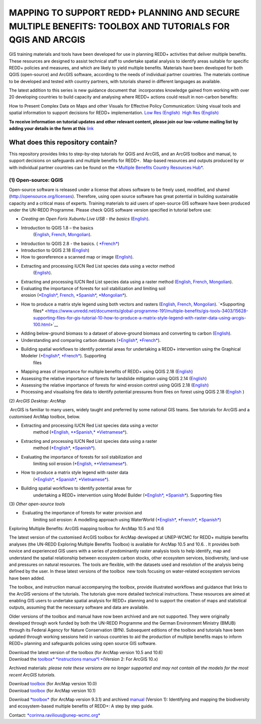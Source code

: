 ==============================================================================================================
**MAPPING TO SUPPORT REDD+ PLANNING AND SECURE MULTIPLE BENEFITS: TOOLBOX AND TUTORIALS FOR QGIS AND ARCGIS**
==============================================================================================================

GIS training materials and tools have been developed for use in planning
REDD+ activities that deliver multiple benefits. These resources are
designed to assist technical staff to undertake spatial analysis to
identify areas suitable for specific REDD+ policies and measures, and
which are likely to yield multiple benefits. Materials have been
developed for both QGIS (open-source) and ArcGIS software, according to
the needs of individual partner countries. The materials continue to be
developed and tested with country partners, with tutorials shared in
different languages as available. 

The latest addition to this series is new guidance document
that  incorporates knowledge gained from working with over 20 developing
countries to build capacity and analysing where REDD+ actions could
result in non-carbon benefits:

How to Present Complex Data on Maps and other Visuals for Effective
Policy Communication: Using visual tools and spatial information to
support decisions for REDD+ implementation. \ `Low Res
(English) <https://www.un-redd.org/sites/default/files/2021-10/MappingGuidanceForEffectivePolicyCommunication_v1_lowres%20%28467713%29.pdf>`__  `High
Res (English) <https://www.unep-wcmc.org/system/comfy/cms/files/files/000/001/858/original/MappingGuidanceForEffectivePolicyCommunication_v1_highres.pdf>`__

**To receive information on tutorial updates and other relevant content, please join our low-volume mailing list by adding your details in the form at this** 
`link <https://url6.mailanyone.net/v1/?m=1hdXbX-0007O1-3y&i=57e1b682&c=fsah1NK92LejxpAuprsO026wykncIzIOfMU0oWU2AnSB6UGzi7x0x8K47KojYVSlM5FoVK0UEWEquNOsq4xDYltHfOTz-oKOiuqACV6kgstiQcAxQp0bydxwhfbrkK5yAuZQWr5aEEwwzO2V-QFa0s25yhwYao8Nu45uB4Gs7UugSq_l0pjQ9DfAEsMAe-NSE8fPxiupaJhqDZ3ALLeJkdeAifIVeMwKHDguGC8WrzpT5pA-uf-Aas8Q8Dw3kG9fjwuVCfcVVAqDCEZh-ToGchJtekkvXXSleZWuylqoov4atHg6836mEge2sLLODudCM_TtKSi7Un0F2Hirf-V3Ag>`__

What does this repository contain?
----------------------------------
This repository provides links to step-by-step tutorials for QGIS and ArcGIS, and an ArcGIS toolbox and manual, to support decisions on safeguards and multiple benefits for REDD+.  Map-based resources and outputs produced by or with individual partner countries can be found on the \ `*Multiple Benefits Country Resources Hub* <http://bitly.com/mbs-redd>`__. 


(1) **Open-source: QGIS**
~~~~~~~~~~~~~~~~~~~~~~~~~

Open-source software is released under a license that allows software to
be freely used, modified, and shared (http://opensource.org/licenses).
Therefore, using open source software has great potential in building
sustainable capacity and a critical mass of experts. Training materials
to aid users of open-source GIS software have been produced under the
UN-REDD Programme. Please check QGIS software version specified in
tutorial before use:

-  *Creating an Open Foris Xubuntu Live USB - the basics* (`English <https://www.un-redd.org/sites/default/files/2021-10/1_CreatingAnOpenForisLiveUSB_v1_0%20%28439643%29.pdf>`__).

-  Introduction to QGIS 1.8 – the basics
       (`English <https://www.unredd.net/documents/global-programme-191/multiple-benefits/gis-tools-3403/12018-open-source-gis-tutorial-2-introduction-to-qgis-12018/file.html>`__, \ `French <https://www.un-redd.org/sites/default/files/2021-10/2_IntroductionTo_QGIS_1_8_v1_1-FR-V3_160705%20%28834644%29.pdf>`__, \ `Mongolian <https://www.un-redd.org/sites/default/files/2021-10/Doc_Intro%20to%20QGIS210%20Mongolia_MN%20%28439430%29.pdf>`__).

-  Introduction to QGIS 2.8 - the basics. ( `*French* <https://www.un-redd.org/sites/default/files/2021-10/2_Intro_to_QGIS2_8_FR_180109.pdf>`__)

-  Introduction to QGIS 2.18 (\ `English <https://www.un-redd.org/sites/default/files/2021-10/2_Intro_to_QGIS2_18_190208%20%28456465%29.pdf>`__)

-  How to georeference a scanned map or image (`English <https://www.un-redd.org/sites/default/files/2021-10/3_GeoreferencingScannedImageUsingQGIS_v1_1.pdf>`__).

-  Extracting and processing IUCN Red List species data using a vector method
       (`English <https://www.un-redd.org/sites/default/files/2021-10/4_ExtractingAndProcessingIUCNRedListSpeciesDataUsingVectorsQGIS_v1_0%20%28728652%29.pdf>`__).

-  Extracting and processing IUCN Red List species data using a raster method (`English <https://www.un-redd.org/sites/default/files/2021-10/5_ExtractingAndProcessingIUCNRedListSpeciesDataUsingRastersInQGIS_v1_1_160705.pdf>`__, \ `French <https://www.un-redd.org/sites/default/files/2021-10/5_ExtractingAndProcessingIUCNRedListSpeciesDataUsingRastersInQGIS_v1_1-FR_160705.pdf>`__, \ `Mongolian <https://www.un-redd.org/sites/default/files/2021-10/ExtractingAndProcessingIUCNRedListSpeciesDataUsingRasterInQGIS_MN%20%28237970%29.pdf>`__).

-  Evaluating the importance of forests for soil stabilization and limiting soil erosion (\ `*English* <https://www.un-redd.org/sites/default/files/2021-10/7_EvaluatingSoilErosionRiskUsingQGIS_v1_2_160707.pdf>`__, \ `French <https://www.un-redd.org/sites/default/files/2021-10/7_EvaluatingSoilErosionRiskUsingQGIS_v1_2-FR_160705.pdf>`__, \ `*Spanish* <https://www.un-redd.org/sites/default/files/2021-10/7_SoilErosionRiskQGIS_v1_1_SPANISH160923a%20%28536954%29.pdf>`__, \ `*Mongolian* <https://www.un-redd.org/sites/default/files/2021-10/7_EvaluatingSoilErosionRiskUsingQGIS_150324%20mon%20%28832941%29.pdf>`__).

-  How to produce a matrix style legend using both vectors and rasters (`English <https://www.un-redd.org/sites/default/files/2021-10/9_MatrixStyleLegendProductionUsingQGIS_v1_1_190206.pdf>`__, \ `French <https://www.un-redd.org/sites/default/files/2021-10/9_MatrixStyleLegendProductionUsingQGIS_v1_0-FR_160705.pdf>`__, \ `Mongolian <https://www.un-redd.org/sites/default/files/2021-10/9_MatrixStyleLegendProductionUsingQGIS_150324_mn_MB%20%28130209%29.pdf>`__). \ `*Supporting
       files* <https://www.unredd.net/documents/global-programme-191/multiple-benefits/gis-tools-3403/15628-supporting-files-for-gis-tutorial-10-how-to-produce-a-matrix-style-legend-with-raster-data-using-arcgis-100.html>`__

-  Adding below-ground biomass to a dataset of above-ground biomass and converting to carbon (`English <https://www.un-redd.org/sites/default/files/2021-10/11_AddingBelowGroundBiomassToAboveGroundBiomassAndConvertingToCarbon_v1_0.pdf>`__).

-  Understanding and comparing carbon datasets (`*English* <https://www.un-redd.org/sites/default/files/2021-10/Comparing_carbon_datasets_Tutorial_190207.pdf>`__, \ `*French* <https://www.un-redd.org/sites/default/files/2021-10/Comparing_carbon_datasets_Tutorial_180109.pdf>`__).

-  Building spatial workflows to identify potential areas for undertaking a REDD+ intervention using the Graphical Modeler (`*English* <https://www.un-redd.org/sites/default/files/2021-10/BuildingSpatialWorkflowsToIdentifyPotReddIntervQGIS_190207.pdf>`__, \ `*French* <https://www.un-redd.org/sites/default/files/2021-10/BuildingSpatialWorkflowsToIdentifyPotReddIntervQGIS_180110%20%28481747%29.pdf>`__). Supporting
       files

-  Mapping areas of importance for multiple benefits of REDD+ using QGIS 2.18  (`English <https://www.un-redd.org/sites/default/files/2021-10/Combining_MB_Tutorial.pdf>`__)

-  Assessing the relative importance of forests for landslide mitigation using QGIS 2.14 (`English <https://www.un-redd.org/sites/default/files/2021-10/LandslideVulnerabilityTutorial.pdf>`__)

-  Assessing the relative importance of forests for wind erosion control using QGIS 2.18 (`English <https://www.un-redd.org/sites/default/files/2021-10/Wind_Erosion_Tutorial.pdf>`__)

-  Processing and visualising fire data to identify potential pressures from fires on forest using QGIS 2.18 (`English  <https://www.un-redd.org/sites/default/files/2021-10/FireTutorial.pdf>`__)

 

(2) *ArcGIS Desktop: ArcMap*

 ArcGIS is familiar to many users, widely taught and preferred by some
national GIS teams. See tutorials for ArcGIS and a customised ArcMap
toolbox, below.

-  Extracting and processing IUCN Red List species data using a vector
       method
       (`*English, * <https://www.un-redd.org/sites/default/files/2021-10/6_ExtractingAndProcessingIUCNRedListSpeciesDataUsingVectorsArcgis10_v1_1_160707%20%28275784%29.pdf>`__\ `*Spanish,* <https://www.unredd.net/documents/global-programme-191/multiple-benefits/gis-tools-3403/16008-guia-tutorial-v10-extraccion-y-procesamiento-de-datos-de-especies-amenzadas-de-la-lista-roja-iucn-utilizando-arcgis-100gis-tutorial-6-extracting-and-processing-iucn-red-list-using-arcgis-100/file.html>`__ `*Vietnamese* <https://www.unredd.net/documents/global-programme-191/multiple-benefits/gis-tools-3403/15477-hng-dn-trich-dn-va-x-ly-danh-lc-cac-loai-trong-iucn-s-dng-phn-mm-arcgis-100-gis-tutorial-6-extracting-and-processing-iucn-red-list-using-arcgis-100/file.html>`__).

-  Extracting and processing IUCN Red List species data using a raster
       method
       (`*English* <https://www.un-redd.org/sites/default/files/2021-10/ExtractingAndProcessingIUCNSpeciesRastersArcgis10_v1_0_170306%20%28110345%29.pdf>`__, \ `*Spanish* <https://www.un-redd.org/sites/default/files/2021-10/ExtractingAndProcessingIUCNSpeciesRastersArcgis10v1_0_Spanish_170530.pdf>`__).

-  Evaluating the importance of forests for soil stabilization and
       limiting soil erosion
       (`*English, * <https://www.un-redd.org/sites/default/files/2021-10/8_EvaluatingSoilErosionRiskUsingArcGIS_v1_0.pdf>`__\ `*Vietnamese* <https://www.unredd.net/documents/global-programme-191/multiple-benefits/gis-tools-3403/15476-hng-dn-cac-bc-anh-gia-tac-ng-ca-rng-i-vi-vic-gi-tva-hn-ch-xoi-mon-mt-cach-tip-cn-nh-tinh-n-gin-bng-cong-c-customised-trong-arcgis-100-gis-tutorial-8-evaluating-the-importance-of-forests-for-soil-stabilization/file.html>`__).

-  How to produce a matrix style legend with raster data
       (`*English* <https://www.un-redd.org/sites/default/files/2021-10/2c_Matrix%20style%20map%20tutorial_ENG.pdf>`__, \ `*Spanish* <https://www.un-redd.org/sites/default/files/2021-10/10_MatrixStyleLegendProductionUsingArcGIS_v1_0_Spanish_format_170531.pdf>`__, \ `*Vietnamese* <https://www.unredd.net/documents/global-programme-191/multiple-benefits/gis-tools-3403/15475-hng-dn-lam-th-nao-a-ra-c-ma-trn-vi-d-liu-raster-s-dng-trong-arcgis-10-gis-tutorial-10-how-to-produce-a-matrix-style-legend-with-raster-data-using-arcgis-10/file.html>`__).

-  Building spatial workflows to identify potential areas for
       undertaking a REDD+ intervention using Model Builder
       (`*English* <https://www.un-redd.org/sites/default/files/2021-10/BuildingSpatialWorkflowsToIdentifyPotReddInterArcGIS_190207.pdf>`__, \ `*Spanish* <https://www.un-redd.org/sites/default/files/2021-10/BuildingSpatialWorkflowsToIdentifyPotReddInterArcGIS.pdf>`__). Supporting
       files

 

(3) *Other open-source tools*

-   Evaluating the importance of forests for water provision and
       limiting soil erosion: A modelling approach using WaterWorld
       (`*English* <https://www.un-redd.org/sites/default/files/2021-10/UN_REDD_WaterWorld_Tutorial_170306%20%28336966%29.pdf>`__, \ `*French* <https://www.un-redd.org/sites/default/files/2021-10/UN_REDD_WaterWorld_Tutorial_FR_180109.pdf>`__, \ `*Spanish* <https://www.un-redd.org/sites/default/files/2021-10/UN_REDD_WaterWorld_Tutorial_Spanish_170530.pdf>`__)

 

Exploring Multiple Benefits: ArcGIS mapping toolbox for ArcMap 10.5 and
10.6

 

The latest version of the customised ArcGIS toolbox for ArcMap developed
at UNEP-WCMC for REDD+ multiple benefits analyses (the UN-REDD Exploring
Multiple Benefits Toolbox) is available for ArcMap 10.5 and 10.6. . It
provides both novice and experienced GIS users with a series
of predominantly raster analysis tools to help identify, map and
understand the spatial relationship between ecosystem carbon stocks,
other ecosystem services, biodiversity, land-use and pressures on
natural resources. The tools are flexible, with the datasets used and
resolution of the analysis being defined by the user. In these latest
versions of the toolbox  new tools focusing on water-related ecosystem
services have been added.

The toolbox, and instruction manual accompanying the toolbox, provide
illustrated workflows and guidance that links to the ArcGIS versions of
the tutorials. The tutorials give more detailed technical instructions.
These resources are aimed at enabling GIS users to undertake spatial
analysis for REDD+ planning and to support the creation of maps and
statistical outputs, assuming that the necessary software and data are
available.

Older versions of the toolbox and manual have now been archived and are
not supported. They were originally developed through work funded by
both the UN-REDD Programme and the German Environment Ministry (BMUB)
through its Federal Agency for Nature Conservation (BfN). Subsequent
editions of the toolbox and tutorials have been updated through working
sessions held in various countries to aid the production of multiple
benefits maps to inform REDD+ planning and safeguards policies using
open source GIS software.

| Download the latest version of the toolbox (for ArcMap version 10.5
  and 10.6)
| Download the \ `toolbox\ * *\ instructions
  manua\ *l * <https://www.unredd.net/documents/global-programme-191/multiple-benefits/gis-tools-3403/17430-exploring-multiple-benefits-using-an-arcgis-10x-toolbox-instructions-and-documentation.html>`__\ (Version
  2: For ArcGIS 10.x)

Archived materials: \ *please note these versions are no longer
supported and may not contain all the models for the most recent ArcGIS
tutorials.*

| Download \ `toolbox <https://www.unredd.net/component/docman/?task=doc_download&gid=13110&Itemid=53>`__ (for
  ArcMap version 10.0)
| Download \ `toolbox <https://www.unredd.net/component/docman/?task=doc_download&gid=13111&Itemid=53>`__ (for
  ArcMap version 10.1)

Download \ `*toolbox* <https://www.unredd.net/component/docman/?task=doc_download&gid=6434&Itemid=53>`__ (for
ArcMap version 9.3.1) and
archived \ `manual <https://www.unredd.net/component/docman/?task=doc_download&gid=6431&Itemid=53>`__ (Version
1): Identifying and mapping the biodiversity and ecosystem-based
multiple benefits of REDD+: A step by step guide.

 

Contact: \ `*corinna.ravilious@unep-wcmc.org* <mailto:corinna.ravilious@unep-wcmc.org?cc=ccb>`__

.. |banner| image:: media/banner.png
   :width: 6.26806in
   :height: 3.16875in

